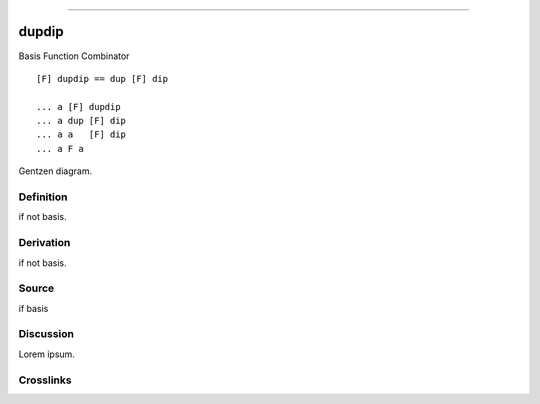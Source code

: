 --------------

dupdip
^^^^^^^^

Basis Function Combinator


::

    [F] dupdip == dup [F] dip

    ... a [F] dupdip
    ... a dup [F] dip
    ... a a   [F] dip
    ... a F a



Gentzen diagram.


Definition
~~~~~~~~~~

if not basis.


Derivation
~~~~~~~~~~

if not basis.


Source
~~~~~~~~~~

if basis


Discussion
~~~~~~~~~~

Lorem ipsum.


Crosslinks
~~~~~~~~~~

